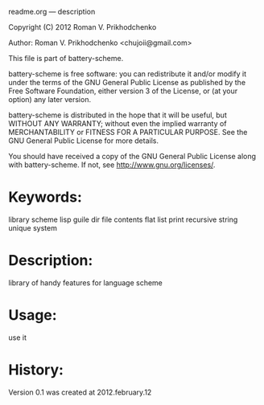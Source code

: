 readme.org --- description



Copyright (C) 2012 Roman V. Prikhodchenko



Author: Roman V. Prikhodchenko <chujoii@gmail.com>



  This file is part of battery-scheme.

  battery-scheme is free software: you can redistribute it and/or modify
  it under the terms of the GNU General Public License as published by
  the Free Software Foundation, either version 3 of the License, or
  (at your option) any later version.

  battery-scheme is distributed in the hope that it will be useful,
  but WITHOUT ANY WARRANTY; without even the implied warranty of
  MERCHANTABILITY or FITNESS FOR A PARTICULAR PURPOSE.  See the
  GNU General Public License for more details.

  You should have received a copy of the GNU General Public License
  along with battery-scheme.  If not, see <http://www.gnu.org/licenses/>.



* Keywords:
  library scheme lisp guile dir file contents flat list print recursive string unique system

* Description:
  library of handy features for language scheme

* Usage:
  use it



* History:

  Version 0.1 was created at 2012.february.12





